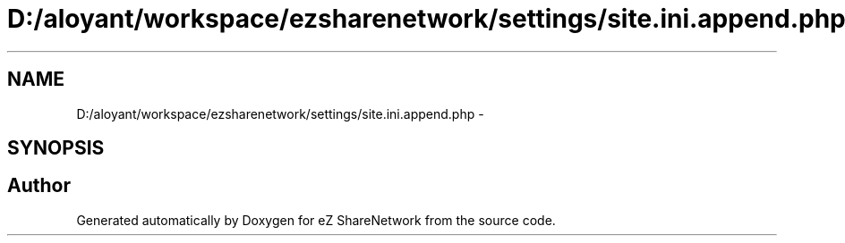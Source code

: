 .TH "D:/aloyant/workspace/ezsharenetwork/settings/site.ini.append.php" 3 "Mon Mar 12 2012" "Version 1.0.0-RC" "eZ ShareNetwork" \" -*- nroff -*-
.ad l
.nh
.SH NAME
D:/aloyant/workspace/ezsharenetwork/settings/site.ini.append.php \- 
.SH SYNOPSIS
.br
.PP
.SH "Author"
.PP 
Generated automatically by Doxygen for eZ ShareNetwork from the source code\&.

